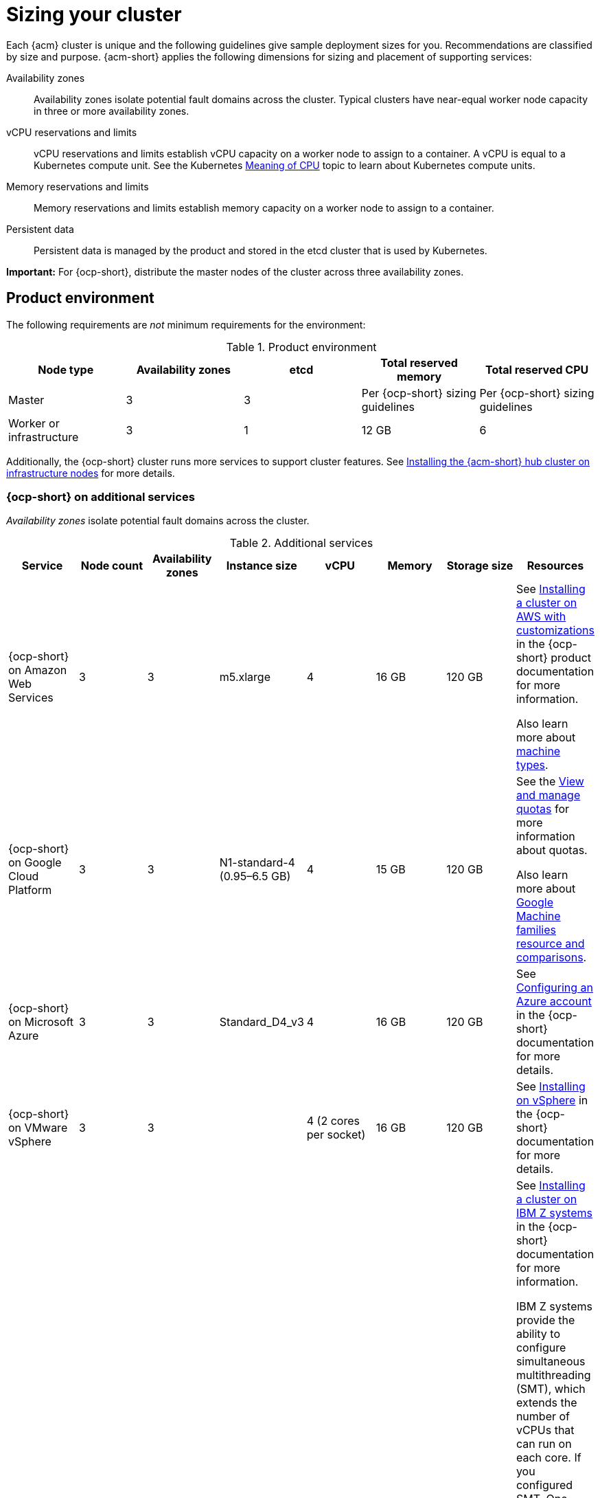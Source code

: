 [#sizing-your-cluster]
= Sizing your cluster

Each {acm} cluster is unique and the following guidelines give sample deployment sizes for you. Recommendations are classified by size and purpose. {acm-short} applies the following dimensions for sizing and placement of supporting services:

Availability zones::

Availability zones isolate potential fault domains across the cluster. Typical clusters have near-equal worker node capacity in three or more availability zones. 

vCPU reservations and limits::

vCPU reservations and limits establish vCPU capacity on a worker node to assign to a container. A vCPU is equal to a Kubernetes compute unit. See the Kubernetes link:https://kubernetes.io/docs/concepts/configuration/manage-compute-resources-container/#meaning-of-cpu[Meaning of CPU] topic to learn about Kubernetes compute units.

Memory reservations and limits::

Memory reservations and limits establish memory capacity on a worker node to assign to a container.

Persistent data::
 
Persistent data is managed by the product and stored in the etcd cluster that is used by Kubernetes. 

*Important:* For {ocp-short}, distribute the master nodes of the cluster across three availability zones.

[#product-environment]
== Product environment

The following requirements are _not_ minimum requirements for the environment:

.Product environment
|===
| Node type | Availability zones | etcd | Total reserved memory | Total reserved CPU

| Master
| 3
| 3
| Per {ocp-short} sizing guidelines
| Per {ocp-short} sizing guidelines

| Worker or infrastructure
| 3
| 1
| 12 GB
| 6
|===

Additionally, the {ocp-short} cluster runs more services to support cluster features. See xref:../install/install_connected.adoc#installing-on-infra-node[Installing the {acm-short} hub cluster on infrastructure nodes] for more details.

[#openshift-cluster-on-additional-services]
=== {ocp-short} on additional services

_Availability zones_ isolate potential fault domains across the cluster.

.Additional services
|===
| Service | Node count | Availability zones | Instance size | vCPU | Memory | Storage size | Resources

| {ocp-short} on Amazon Web Services
| 3
| 3
| m5.xlarge
| 4
| 16 GB
| 120 GB
| See link:https://docs.redhat.com/en/documentation/openshift_container_platform/4.15/html/installing_on_aws/installing-aws-customizations[Installing a cluster on AWS with customizations] in the {ocp-short} product documentation for more information.

Also learn more about link:https://aws.amazon.com/ec2/instance-types/m5/[machine types].

| {ocp-short} on Google Cloud Platform
| 3
| 3
| N1-standard-4 (0.95–6.5 GB)
| 4
| 15 GB
| 120 GB
| See the link:https://cloud.google.com/docs/quotas/view-manage#managing_your_quota_console[View and manage quotas] for more information about quotas.

Also learn more about link:https://cloud.google.com/compute/docs/machine-resource[Google Machine families resource and comparisons].

| {ocp-short} on Microsoft Azure
| 3
| 3
| Standard_D4_v3
| 4
| 16 GB
| 120 GB
| See link:https://docs.redhat.com/en/documentation/openshift_container_platform/4.15/html/installing_on_azure/installing-azure-account[Configuring an Azure account] in the {ocp-short} documentation for more details.

| {ocp-short} on VMware vSphere
| 3
| 3
| 
| 4 (2 cores per socket)
| 16 GB
| 120 GB
| See link:https://docs.redhat.com/en/documentation/openshift_container_platform/4.15/html/installing_on_vsphere[Installing on vSphere] in the {ocp-short} documentation for more details.


| {ocp-short} on  IBM Z systems
| 3
| 3	
|
| 10
| 16 GB 
| 100 GB
| See link:https://docs.redhat.com/en/documentation/openshift_container_platform/4.15/html/installing_on_ibm_z_and_ibm_linuxone[Installing a cluster on IBM Z systems] in the {ocp-short} documentation for more information.

IBM Z systems provide the ability to configure simultaneous multithreading (SMT), which extends the number of vCPUs that can run on each core. If you configured SMT, One physical core (IFL) provides two logical cores (threads). The hypervisor can provide two or more vCPUs.

One vCPU is equal to one physical core when simultaneous multithreading (SMT), or hyper-threading, is not enabled. When enabled, use the following formula to calculate the corresponding ratio: (threads per core × cores) × sockets = vCPUs.

For more information about SMT, see link:https://www.ibm.com/docs/en/aix/7.2?topic=concepts-simultaneous-multithreading[Simultaneous multithreading].

| {ocp-short} on IBM Power systems
| 3 
| 3								
|
| 16
| 16 GB
| 120 GB
| See link:https://docs.redhat.com/en/documentation/openshift_container_platform/4.15/html/installing_on_ibm_power[Installing a cluster on Power systems] in the {ocp-short} documentation for more information.

IBM Power systems provide the ability to configure simultaneous multithreading (SMT), which extends the number of vCPUs that can run on each core. If you configured SMT, your SMT level determines how you satisfy the 16 vCPU requirement. The most common configurations are:

Two cores running on SMT-8 (the default configuration for systems that are running IBM Power VM) provides the required 16 vCPUs.

Four cores running on SMT-4 provides the required 16 vCPUs. 

For more information about SMT, see link:https://www.ibm.com/docs/en/aix/7.2?topic=concepts-simultaneous-multithreading[Simultaneous multithreading].

| {ocp-short} on-premises
| 3
|
|
| 4
| 16 GB
| 120 GB
| See link:https://docs.redhat.com/en/documentation/openshift_container_platform/4.15/html/disconnected_installation_mirroring/installing-mirroring-installation-images[Configuring a three-node cluster] in the {ocp-short} documentation for more details.

A {acm} hub cluster can be installed and supported on {ocp-short} bare metal. The hub cluster can run on a compact bare metal topology, in which there are 3 schedulable control plane nodes, and 0 additional workers.
|===

[#single-node]
=== Creating and managing single node {ocp-short} clusters

View link:https://docs.redhat.com/en/documentation/openshift_container_platform/4.15/html/installing_on_a_single_node[Installing on a single node] to learn about the requirements. Since each cluster is unique, the following guidelines provide only sample deployment requirements that are classified by size and purpose. 

_Availability zones_ isolate potential fault domains across the cluster. Typical clusters have an equal worker node capacity in three or more availability zones. High availability is not supported.

*Important:* For {ocp-short}, distribute the master nodes of the cluster across three availability zones.

See example requirements for creating and managing 3500 single node {ocp-short} clusters. See the minimum requirements for using {acm-short} to create {sno} clusters (230 and more provisioned at the same time), and manage those {sno} clusters with a hub cluster:

.Master (schedulable)
|===
| Node count | Memory (peak cluster usage) | Memory (single node min-max) | CPU cluster | CPU single node 

| 3
| 289 GB
| 64 GB - 110 GB
| 90 
| 44 
|===
